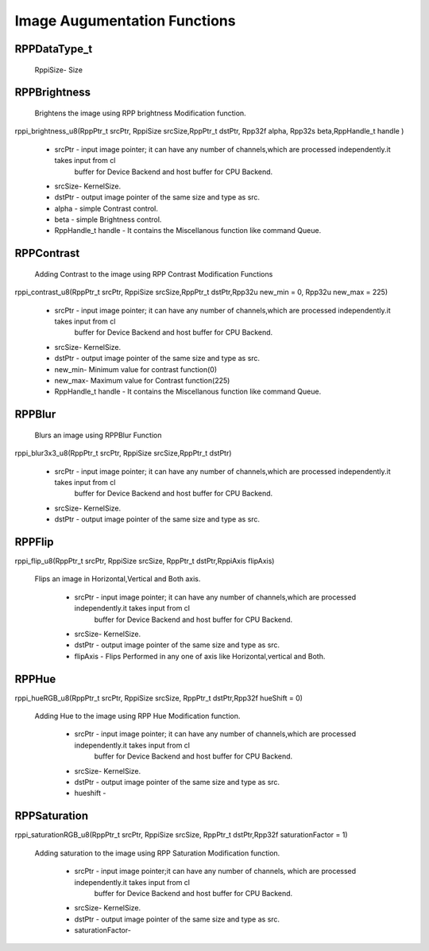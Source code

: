 Image Augumentation Functions
=============================
 
RPPDataType_t
-------------

  RppiSize- Size 

RPPBrightness
-------------

 
  Brightens the image using RPP brightness Modification function.

rppi_brightness_u8(RppPtr_t srcPtr, RppiSize srcSize,RppPtr_t dstPtr, Rpp32f alpha, Rpp32s beta,RppHandle_t handle )


   - srcPtr - input image pointer; it can have any number of channels,which are processed independently.it takes input from cl
              buffer for Device Backend and host buffer for CPU Backend. 
   - srcSize- KernelSize.
   - dstPtr - output image pointer of the same size and type as src.
   - alpha  - simple Contrast control.
   - beta   - simple Brightness control.
   - RppHandle_t handle - It contains the Miscellanous function like command Queue.


RPPContrast
-----------

  Adding Contrast to the image using RPP Contrast Modification Functions

rppi_contrast_u8(RppPtr_t srcPtr, RppiSize srcSize,RppPtr_t dstPtr,Rpp32u new_min = 0, Rpp32u new_max = 225)

   - srcPtr - input image pointer; it can have any number of channels,which are processed independently.it takes input from cl
              buffer for Device Backend and host buffer for CPU Backend. 
   - srcSize- KernelSize.
   - dstPtr - output image pointer of the same size and type as src.
   - new_min- Minimum value for contrast function(0)
   - new_max- Maximum value for Contrast function(225)
   - RppHandle_t handle - It contains the Miscellanous function like command Queue.

RPPBlur
-------

  Blurs an image using RPPBlur Function

rppi_blur3x3_u8(RppPtr_t srcPtr, RppiSize srcSize,RppPtr_t dstPtr)

   - srcPtr - input image pointer; it can have any number of channels,which are processed independently.it takes input from cl
              buffer for Device Backend and host buffer for CPU Backend. 
   - srcSize- KernelSize.
   - dstPtr - output image pointer of the same size and type as src.

RPPFlip
-------

rppi_flip_u8(RppPtr_t srcPtr, RppiSize srcSize, RppPtr_t dstPtr,RppiAxis flipAxis)

  Flips an image in Horizontal,Vertical and Both axis.

   - srcPtr - input image pointer; it can have any number of channels,which are processed independently.it takes input from cl
              buffer for Device Backend and host buffer for CPU Backend. 
   - srcSize- KernelSize.
   - dstPtr - output image pointer of the same size and type as src.
   - flipAxis - Flips Performed in any one of axis like Horizontal,vertical and Both.

RPPHue
------

rppi_hueRGB_u8(RppPtr_t srcPtr, RppiSize srcSize, RppPtr_t dstPtr,Rpp32f hueShift = 0)

  Adding Hue to the image using RPP Hue Modification function.

   - srcPtr - input image pointer; it can have any number of channels,which are processed independently.it takes input from cl
              buffer for Device Backend and host buffer for CPU Backend. 
   - srcSize- KernelSize.
   - dstPtr - output image pointer of the same size and type as src.
   - hueshift - 

RPPSaturation
-------------

rppi_saturationRGB_u8(RppPtr_t srcPtr, RppiSize srcSize, RppPtr_t dstPtr,Rpp32f saturationFactor = 1)

  Adding saturation to the image using RPP Saturation Modification function.

   - srcPtr - input image pointer;it can have any number of channels, which are processed independently.it takes input from cl
              buffer for Device Backend and host buffer for CPU Backend. 
   - srcSize- KernelSize.
   - dstPtr - output image pointer of the same size and type as src.
   - saturationFactor-






   
